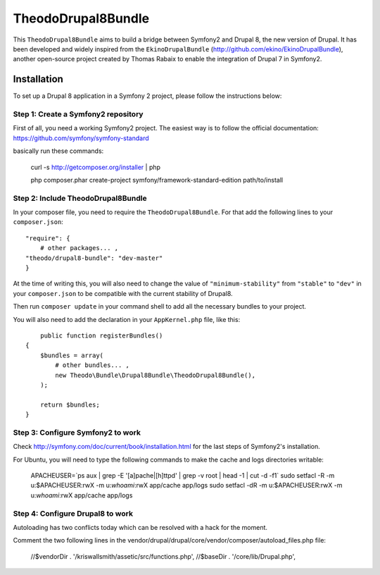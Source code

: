 TheodoDrupal8Bundle
==================

This ``TheodoDrupal8Bundle`` aims to build a bridge between Symfony2 and
Drupal 8, the new version of Drupal. It has been developed and widely
inspired from the ``EkinoDrupalBundle`` (http://github.com/ekino/EkinoDrupalBundle),
another open-source project created by Thomas Rabaix to enable the
integration of Drupal 7 in Symfony2.

Installation
------------

To set up a Drupal 8 application in a Symfony 2 project, please follow the
instructions below:

Step 1: Create a Symfony2 repository
^^^^^^^^^^^^^^^^^^^^^^^^^^^^^^^^^^^^^
First of all, you need a working Symfony2 project.
The easiest way is to follow the official documentation:
https://github.com/symfony/symfony-standard

basically run these commands:

    curl -s http://getcomposer.org/installer | php

    php composer.phar create-project symfony/framework-standard-edition path/to/install

Step 2: Include TheodoDrupal8Bundle
^^^^^^^^^^^^^^^^^^^^^^^^^^^^^^^^^^
In your composer file, you need to require the ``TheodoDrupal8Bundle``. For that add the following lines to your ``composer.json``::

	"require": {
	    # other packages... ,
        "theodo/drupal8-bundle": "dev-master"
	}

At the time of writing this, you will also need to change the value of ``"minimum-stability"`` from ``"stable"`` to ``"dev"`` in your ``composer.json`` to be compatible with the current stability of Drupal8.

Then run ``composer update`` in your command shell to add all the necessary bundles to your project.

You will also need to add the declaration in your
``AppKernel.php`` file, like this::

	public function registerBundles()
    {
        $bundles = array(
            # other bundles... ,
            new Theodo\Bundle\Drupal8Bundle\TheodoDrupal8Bundle(),
        );

        return $bundles;
    }

Step 3: Configure Symfony2 to work
^^^^^^^^^^^^^^^^^^^^^^^^^^^^^^^^^^

Check http://symfony.com/doc/current/book/installation.html for the last steps of Symfony2's installation.

For Ubuntu, you will need to type the following commands to make the cache and logs directories writable:

	APACHEUSER=`ps aux | grep -E '[a]pache|[h]ttpd' | grep -v root | head -1 | cut -d\  -f1`
	sudo setfacl -R -m u:$APACHEUSER:rwX -m u:`whoami`:rwX app/cache app/logs
	sudo setfacl -dR -m u:$APACHEUSER:rwX -m u:`whoami`:rwX app/cache app/logs


Step 4: Configure Drupal8 to work
^^^^^^^^^^^^^^^^^^^^^^^^^^^^^^^^^

Autoloading has two conflicts today which can be resolved with a hack for the moment.

Comment the two following lines in the vendor/drupal/drupal/core/vendor/composer/autoload_files.php file:

    //$vendorDir . '/kriswallsmith/assetic/src/functions.php',
    //$baseDir . '/core/lib/Drupal.php',